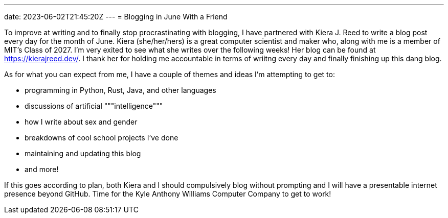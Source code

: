 ---
date: 2023-06-02T21:45:20Z
---
= Blogging in June With a Friend

To improve at writing and to finally stop procrastinating with blogging,
I have partnered with Kiera J. Reed to write a blog post every day for the month
of June.
Kiera (she/her/hers) is a great computer scientist and maker who, along with me
is a member of MIT's Class of 2027. I'm very exited to see what she writes over the
following weeks! Her blog can be found at https://kierajreed.dev/[]. I thank her
for holding me accountable in terms of wriitng every day and finally
finishing up this dang blog.

As for what you can expect from me, I have a couple of themes and ideas
I'm attempting to get to:

* programming in Python, Rust, Java, and other languages
* discussions of artificial """intelligence"""
* how I write about sex and gender
* breakdowns of cool school projects I've done
* maintaining and updating this blog
* and more!

If this goes according to plan, both Kiera and I should compulsively blog
without prompting and I will have a presentable internet presence beyond GitHub. 
Time for the Kyle Anthony Williams Computer Company to get to work!
